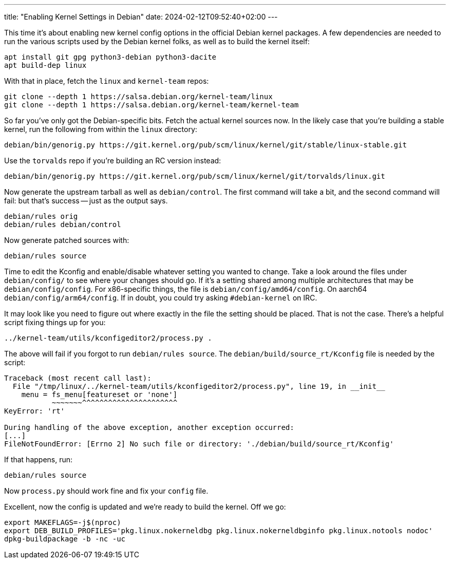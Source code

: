 ---
title: "Enabling Kernel Settings in Debian"
date: 2024-02-12T09:52:40+02:00
---

This time it's about enabling new kernel config options in the official Debian
kernel packages. A few dependencies are needed to run the various scripts used
by the Debian kernel folks, as well as to build the kernel itself:

----
apt install git gpg python3-debian python3-dacite
apt build-dep linux
----

With that in place, fetch the `linux` and `kernel-team` repos:

----
git clone --depth 1 https://salsa.debian.org/kernel-team/linux
git clone --depth 1 https://salsa.debian.org/kernel-team/kernel-team
----

So far you've only got the Debian-specific bits. Fetch the actual kernel
sources now. In the likely case that you're building a stable kernel, run the
following from within the `linux` directory:

----
debian/bin/genorig.py https://git.kernel.org/pub/scm/linux/kernel/git/stable/linux-stable.git
----

Use the `torvalds` repo if you're building an RC version instead:

----
debian/bin/genorig.py https://git.kernel.org/pub/scm/linux/kernel/git/torvalds/linux.git
----

Now generate the upstream tarball as well as `debian/control`. The first
command will take a bit, and the second command will fail: but that's success
-- just as the output says.

----
debian/rules orig
debian/rules debian/control
----

Now generate patched sources with:

----
debian/rules source
----

Time to edit the Kconfig and enable/disable whatever setting you wanted to
change. Take a look around the files under `debian/config/` to see where your
changes should go. If it's a setting shared among multiple architectures that
may be `debian/config/config`. For x86-specific things, the file is
`debian/config/amd64/config`. On aarch64 `debian/config/arm64/config`. If in
doubt, you could try asking `#debian-kernel` on IRC.

It may look like you need to figure out where exactly in the file the setting
should be placed. That is not the case. There's a helpful script fixing things
up for you:

----
../kernel-team/utils/kconfigeditor2/process.py .
----

The above will fail if you forgot to run `debian/rules source`. The
`debian/build/source_rt/Kconfig` file is needed by the script:

----
Traceback (most recent call last):
  File "/tmp/linux/../kernel-team/utils/kconfigeditor2/process.py", line 19, in __init__
    menu = fs_menu[featureset or 'none']
           ~~~~~~~^^^^^^^^^^^^^^^^^^^^^^
KeyError: 'rt'

During handling of the above exception, another exception occurred:
[...]
FileNotFoundError: [Errno 2] No such file or directory: './debian/build/source_rt/Kconfig'
----

If that happens, run:

----
debian/rules source
----

Now `process.py` should work fine and fix your `config` file.

Excellent, now the config is updated and we're ready to build the kernel. Off
we go:

----
export MAKEFLAGS=-j$(nproc)
export DEB_BUILD_PROFILES='pkg.linux.nokerneldbg pkg.linux.nokerneldbginfo pkg.linux.notools nodoc'
dpkg-buildpackage -b -nc -uc
----
